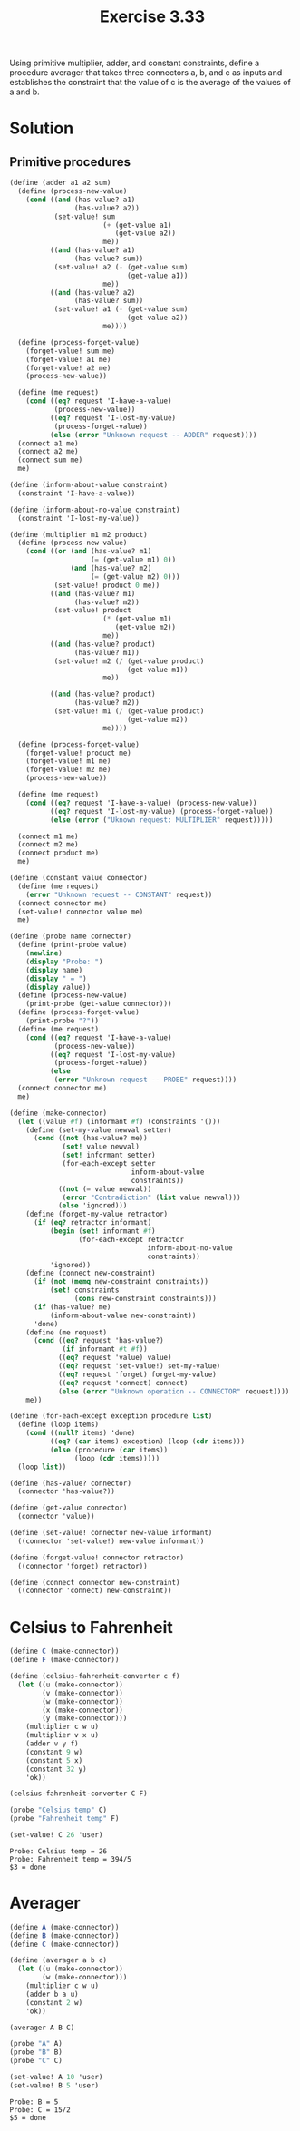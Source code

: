 #+Title: Exercise 3.33

Using primitive multiplier, adder, and constant constraints, define a procedure averager that takes three connectors a, b, and c as inputs and establishes the constraint that the value of c is the average of the values of a and b.

* Solution
** Primitive procedures
#+BEGIN_SRC scheme :session constraint-propagation :results silent
  (define (adder a1 a2 sum)
    (define (process-new-value)
      (cond ((and (has-value? a1)
                  (has-value? a2))
             (set-value! sum
                         (+ (get-value a1)
                            (get-value a2))
                         me))
            ((and (has-value? a1)
                  (has-value? sum))
             (set-value! a2 (- (get-value sum)
                               (get-value a1))
                         me))
            ((and (has-value? a2)
                  (has-value? sum))
             (set-value! a1 (- (get-value sum)
                               (get-value a2))
                         me))))

    (define (process-forget-value)
      (forget-value! sum me)
      (forget-value! a1 me)
      (forget-value! a2 me)
      (process-new-value))

    (define (me request)
      (cond ((eq? request 'I-have-a-value)
             (process-new-value))
            ((eq? request 'I-lost-my-value)
             (process-forget-value))
            (else (error "Unknown request -- ADDER" request))))
    (connect a1 me)
    (connect a2 me)
    (connect sum me)
    me)

  (define (inform-about-value constraint)
    (constraint 'I-have-a-value))

  (define (inform-about-no-value constraint)
    (constraint 'I-lost-my-value))

  (define (multiplier m1 m2 product)
    (define (process-new-value)
      (cond ((or (and (has-value? m1)
                      (= (get-value m1) 0))
                 (and (has-value? m2)
                      (= (get-value m2) 0)))
             (set-value! product 0 me))
            ((and (has-value? m1)
                  (has-value? m2))
             (set-value! product
                         (* (get-value m1)
                            (get-value m2))
                         me))
            ((and (has-value? product)
                  (has-value? m1))
             (set-value! m2 (/ (get-value product)
                               (get-value m1))
                         me))

            ((and (has-value? product)
                  (has-value? m2))
             (set-value! m1 (/ (get-value product)
                               (get-value m2))
                         me))))
    
    (define (process-forget-value)
      (forget-value! product me)
      (forget-value! m1 me)
      (forget-value! m2 me)
      (process-new-value))

    (define (me request)
      (cond ((eq? request 'I-have-a-value) (process-new-value))
            ((eq? request 'I-lost-my-value) (process-forget-value))
            (else (error ("Uknown request: MULTIPLIER" request)))))

    (connect m1 me)
    (connect m2 me)
    (connect product me)
    me)

  (define (constant value connector)
    (define (me request)
      (error "Unknown request -- CONSTANT" request))
    (connect connector me)
    (set-value! connector value me)
    me)

  (define (probe name connector)
    (define (print-probe value)
      (newline)
      (display "Probe: ")
      (display name)
      (display " = ")
      (display value))
    (define (process-new-value)
      (print-probe (get-value connector)))
    (define (process-forget-value)
      (print-probe "?"))
    (define (me request)
      (cond ((eq? request 'I-have-a-value)
             (process-new-value))
            ((eq? request 'I-lost-my-value)
             (process-forget-value))
            (else
             (error "Unknown request -- PROBE" request))))
    (connect connector me)
    me)

  (define (make-connector)
    (let ((value #f) (informant #f) (constraints '()))
      (define (set-my-value newval setter)
        (cond ((not (has-value? me))
               (set! value newval)
               (set! informant setter)
               (for-each-except setter
                                inform-about-value
                                constraints))
              ((not (= value newval))
               (error "Contradiction" (list value newval)))
              (else 'ignored)))
      (define (forget-my-value retractor)
        (if (eq? retractor informant)
            (begin (set! informant #f)
                   (for-each-except retractor
                                    inform-about-no-value
                                    constraints))
            'ignored))
      (define (connect new-constraint)
        (if (not (memq new-constraint constraints))
            (set! constraints
                  (cons new-constraint constraints)))
        (if (has-value? me)
            (inform-about-value new-constraint))
        'done)
      (define (me request)
        (cond ((eq? request 'has-value?)
               (if informant #t #f))
              ((eq? request 'value) value)
              ((eq? request 'set-value!) set-my-value)
              ((eq? request 'forget) forget-my-value)
              ((eq? request 'connect) connect)
              (else (error "Unknown operation -- CONNECTOR" request))))
      me))

  (define (for-each-except exception procedure list)
    (define (loop items)
      (cond ((null? items) 'done)
            ((eq? (car items) exception) (loop (cdr items)))
            (else (procedure (car items))
                  (loop (cdr items)))))
    (loop list))

  (define (has-value? connector)
    (connector 'has-value?))

  (define (get-value connector)
    (connector 'value))

  (define (set-value! connector new-value informant)
    ((connector 'set-value!) new-value informant))

  (define (forget-value! connector retractor)
    ((connector 'forget) retractor))

  (define (connect connector new-constraint)
    ((connector 'connect) new-constraint))

#+END_SRC

* Celsius to Fahrenheit
#+BEGIN_SRC scheme :session constraint-propagation :exports both
  (define C (make-connector))
  (define F (make-connector))

  (define (celsius-fahrenheit-converter c f)
    (let ((u (make-connector))
          (v (make-connector))
          (w (make-connector))
          (x (make-connector))
          (y (make-connector)))
      (multiplier c w u)
      (multiplier v x u)
      (adder v y f)
      (constant 9 w)
      (constant 5 x)
      (constant 32 y)
      'ok))

  (celsius-fahrenheit-converter C F)

  (probe "Celsius temp" C)
  (probe "Fahrenheit temp" F)

  (set-value! C 26 'user)
#+END_SRC

#+RESULTS:
: Probe: Celsius temp = 26
: Probe: Fahrenheit temp = 394/5
: $3 = done

* Averager
#+BEGIN_SRC scheme :session constraint-propagation :exports both
  (define A (make-connector))
  (define B (make-connector))
  (define C (make-connector))

  (define (averager a b c)
    (let ((u (make-connector))
          (w (make-connector)))
      (multiplier c w u)
      (adder b a u)
      (constant 2 w)
      'ok))

  (averager A B C)

  (probe "A" A)
  (probe "B" B)
  (probe "C" C)

  (set-value! A 10 'user)
  (set-value! B 5 'user)
#+END_SRC

#+RESULTS:
: Probe: B = 5
: Probe: C = 15/2
: $5 = done
